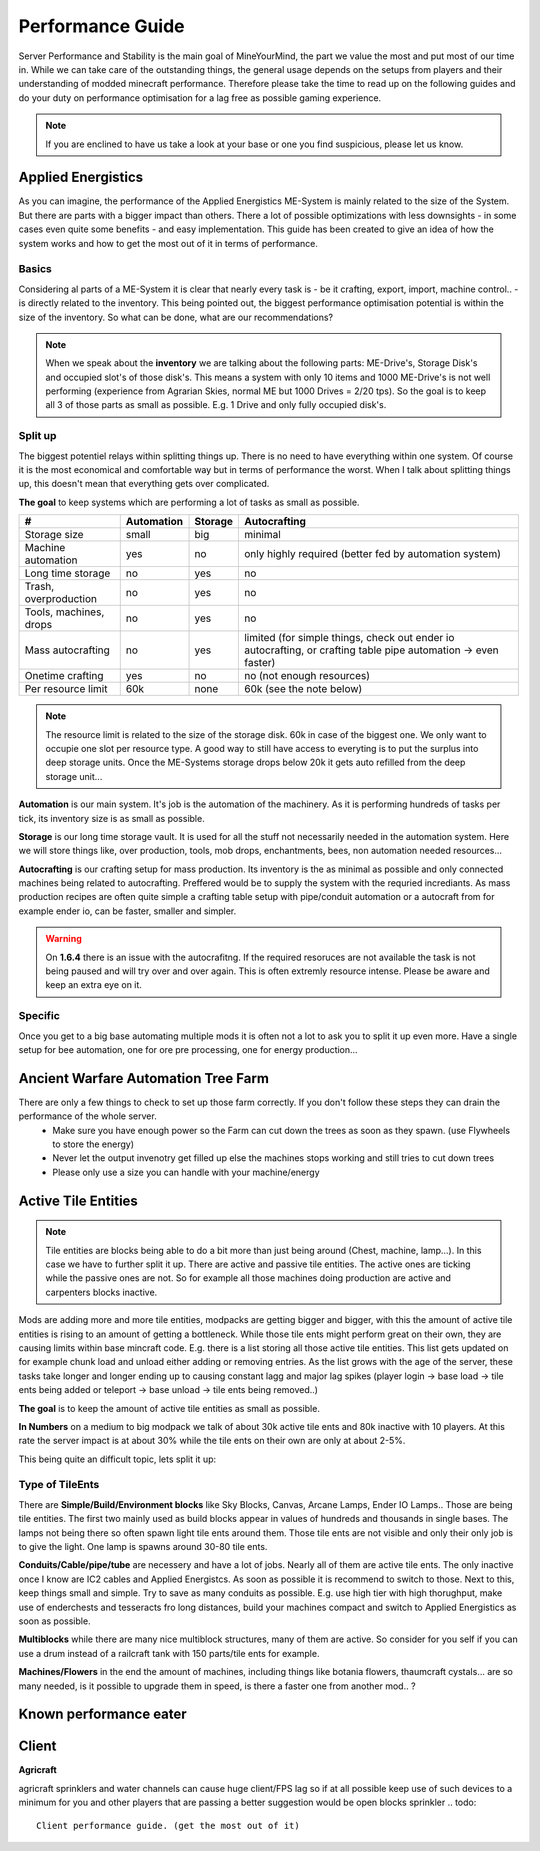 Performance Guide
=================

Server Performance and Stability is the main goal of MineYourMind, the part we value the most and put most of our time in.
While we can take care of the outstanding things, the general usage depends on the setups from players and their understanding of modded minecraft performance. Therefore please take the time to read up on the following guides and do your duty on performance optimisation for a lag free as possible gaming experience.

.. note::
   If you are enclined to have us take a look at your base or one you find suspicious, please let us know.


Applied Energistics
-------------------

As you can imagine, the performance of the Applied Energistics ME-System is mainly related to the size of the System. But there are parts with a bigger impact than others. There a lot of possible optimizations with less downsights - in some cases even quite some benefits - and easy implementation. This guide has been created to give an idea of how the system works and how to get the most out of it in terms of performance.

Basics
^^^^^^

Considering al parts of a ME-System it is clear that nearly every task is - be it crafting, export, import, machine control.. - is directly related to the inventory. This being pointed out, the biggest performance optimisation potential is within the size of the inventory. So what can be done, what are our recommendations?

.. note::
   When we speak about the **inventory** we are talking about the following parts: ME-Drive's, Storage Disk's and occupied slot's of those disk's. This means a system with only 10 items and 1000 ME-Drive's is not well performing (experience from Agrarian Skies, normal ME but 1000 Drives = 2/20 tps). So the goal is to keep all 3 of those parts as small as possible. E.g. 1 Drive and only fully occupied disk's.


Split up
^^^^^^^^

The biggest potentiel relays within splitting things up. There is no need to have everything within one system. Of course it is the most economical and comfortable way but in terms of performance the worst. When I talk about splitting things up, this doesn't mean that everything gets over complicated. 

**The goal** to keep systems which are performing a lot of tasks as small as possible.

======================  ==========  =======  =============
#                       Automation  Storage  Autocrafting
======================  ==========  =======  =============
Storage size            small       big      minimal
Machine automation      yes         no       only highly required (better fed by automation system)
Long time storage       no          yes      no
Trash, overproduction   no          yes      no
Tools, machines, drops  no          yes      no
Mass autocrafting       no          yes      limited (for simple things, check out ender io autocrafting, or crafting table pipe automation -> even faster)
Onetime crafting        yes         no       no (not enough resources)
Per resource limit      60k         none     60k (see the note below)
======================  ==========  =======  =============

.. note::
   The resource limit is related to the size of the storage disk. 60k in case of the biggest one. We only want to occupie one slot per resource type. A good way to still have access to everyting is to put the surplus into deep storage units. Once the ME-Systems storage drops below 20k it gets auto refilled from the deep storage unit...


**Automation** is our main system. It's job is the automation of the machinery. As it is performing hundreds of tasks per tick, its inventory size is as small as possible.

**Storage** is our long time storage vault. It is used for all the stuff not necessarily needed in the automation system. Here we will store things like, over production, tools, mob drops, enchantments, bees, non automation needed resources...

**Autocrafting** is our crafting setup for mass production. Its inventory is the as minimal as possible and only connected machines being related to autocrafting. Preffered would be to supply the system with the requried incrediants. As mass production recipes are often quite simple a crafting table setup with pipe/conduit automation or a autocraft from for example ender io, can be faster, smaller and simpler.

.. warning::
   On **1.6.4** there is an issue with the autocrafitng. If the required resoruces are not available the task is not being paused and will try over and over again. This is often extremly resource intense. Please be aware and keep an extra eye on it.


Specific
^^^^^^^^

Once you get to a big base automating multiple mods it is often not a lot to ask you to split it up even more. Have a single setup for bee automation, one for ore pre processing, one for energy production...


Ancient Warfare Automation Tree Farm
-------------------

There are only a few things to check to set up those farm correctly. If you don't follow these steps they can drain the performance of the whole server.
 - Make sure you have enough power so the Farm can cut down the trees as soon as they spawn. (use Flywheels to store the energy)
 - Never let the output invenotry get filled up else the machines stops working and still tries to cut down trees
 - Please only use a size you can handle with your machine/energy


Active Tile Entities
--------------------

.. note::
   Tile entities are blocks being able to do a bit more than just being around (Chest, machine, lamp...). In this case we have to further split it up. There are active and passive tile entities. The active ones are ticking while the passive ones are not. So for example all those machines doing production are active and carpenters blocks inactive.

Mods are adding more and more tile entities, modpacks are getting bigger and bigger, with this the amount of active tile entities is rising to an amount of getting a bottleneck. While those tile ents might perform great on their own, they are causing limits within base mincraft code. E.g. there is a list storing all those active tile entities. This list gets updated on for example chunk load and unload either adding or removing entries. As the list grows with the age of the server, these tasks take longer and longer ending up to causing constant lagg and major lag spikes (player login -> base load -> tile ents being added or teleport -> base unload -> tile ents being removed..)

**The goal** is to keep the amount of active tile entities as small as possible. 

**In Numbers** on a medium to big modpack we talk of about 30k active tile ents and 80k inactive with 10 players. At this rate the server impact is at about 30% while the tile ents on their own are only at about 2-5%.

This being quite an difficult topic, lets split it up:

Type of TileEnts
^^^^^^^^^^^^^^^^

There are **Simple/Build/Environment blocks** like Sky Blocks, Canvas, Arcane Lamps, Ender IO Lamps.. Those are being tile entities. The first two mainly used as build blocks appear in values of hundreds and thousands in single bases. The lamps not being there so often spawn light tile ents around them. Those tile ents are not visible and only their only job is to give the light. One lamp is spawns around 30-80 tile ents.

**Conduits/Cable/pipe/tube** are necessery and have a lot of jobs. Nearly all of them are active tile ents. The only inactive once I know are IC2 cables and Applied Energistcs. As soon as possible it is recommend to switch to those. Next to this, keep things small and simple. Try to save as many conduits as possible. E.g. use high tier with high thorughput, make use of enderchests and tesseracts fro long distances, build your machines compact and switch to Applied Energistics as soon as possible.

**Multiblocks** while there are many nice multiblock structures, many of them are active. So consider for you self if you can use a drum instead of a railcraft tank with 150 parts/tile ents for example.

**Machines/Flowers** in the end the amount of machines, including things like botania flowers, thaumcraft cystals... are so many needed, is it possible to upgrade them in speed, is there a faster one from another mod.. ?


Known performance eater
-----------------------

.. todo::
   Known performance eater


Client
------

**Agricraft**

agricraft sprinklers and water channels  can cause huge client/FPS lag so if at all possible keep use of such devices to a minimum for you and other players that are passing a better suggestion would be open blocks sprinkler
.. todo::
   Client performance guide. (get the most out of it)
